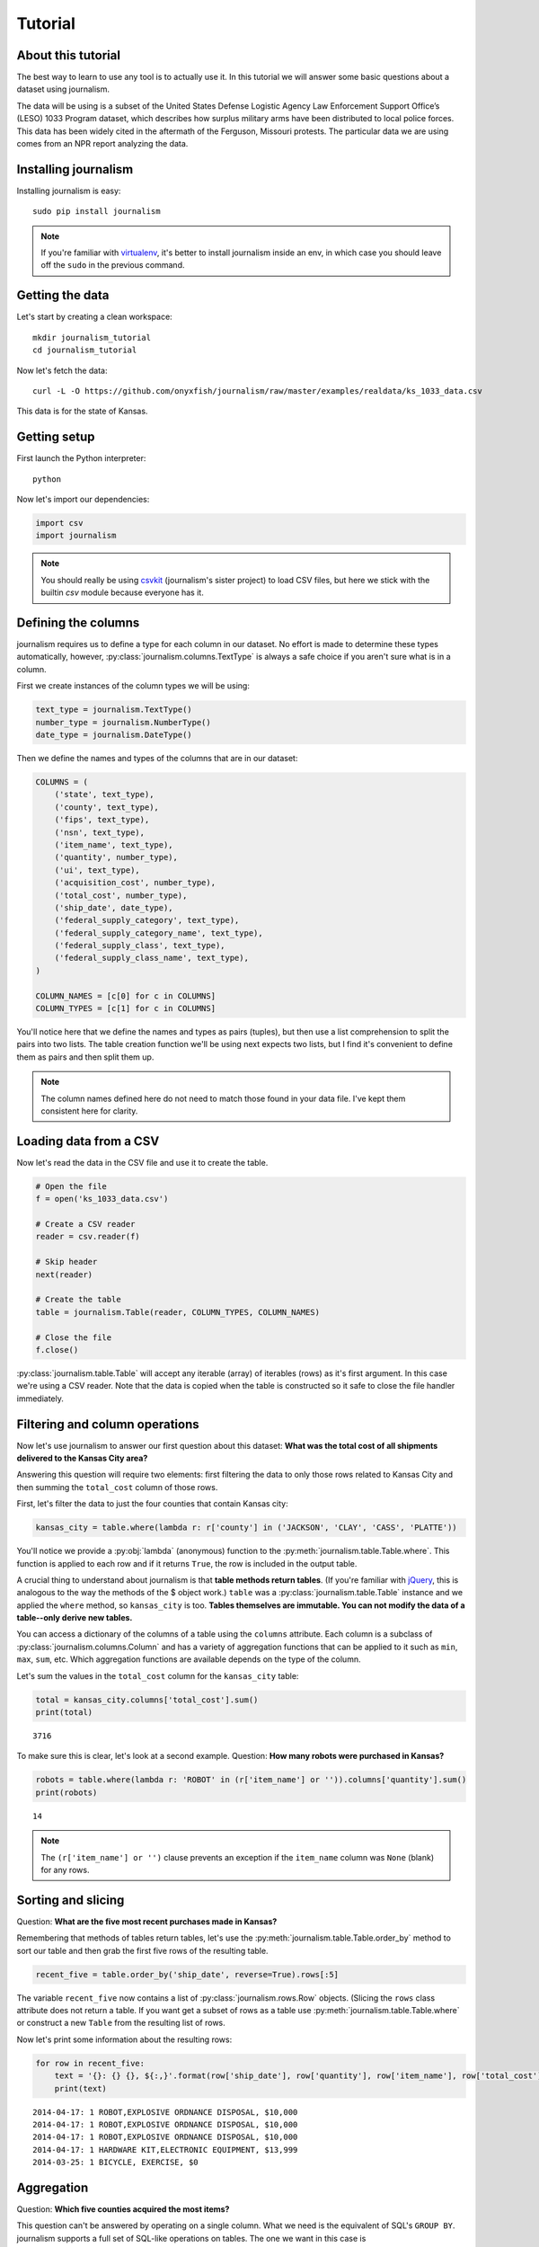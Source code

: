 ========
Tutorial
========

About this tutorial
===================

The best way to learn to use any tool is to actually use it. In this tutorial we will answer some basic questions about a dataset using journalism.

The data will be using is a subset of the United States Defense Logistic Agency Law Enforcement Support Office’s (LESO) 1033 Program dataset, which describes how surplus military arms have been distributed to local police forces. This data has been widely cited in the aftermath of the Ferguson, Missouri protests. The particular data we are using comes from an NPR report analyzing the data.

Installing journalism
=====================

Installing journalism is easy::

    sudo pip install journalism 

.. note::

    If you're familiar with `virtualenv <http://virtualenv.readthedocs.org/en/latest/>`_, it's better to install journalism inside an env, in which case you should leave off the ``sudo`` in the previous command.

Getting the data
================

Let's start by creating a clean workspace::

    mkdir journalism_tutorial 
    cd journalism_tutorial

Now let's fetch the data::

    curl -L -O https://github.com/onyxfish/journalism/raw/master/examples/realdata/ks_1033_data.csv

This data is for the state of Kansas.

Getting setup
=============

First launch the Python interpreter::

    python

Now let's import our dependencies:

.. code-block:: python

    import csv 
    import journalism

.. note::

    You should really be using `csvkit <http://csvkit.readthedocs.org/>`_ (journalism's sister project) to load CSV files, but here we stick with the builtin `csv` module because everyone has it.

Defining the columns
====================

journalism requires us to define a type for each column in our dataset. No effort is made to determine these types automatically, however, :py:class:`journalism.columns.TextType` is always a safe choice if you aren't sure what is in a column.

First we create instances of the column types we will be using:

.. code-block:: python

    text_type = journalism.TextType()
    number_type = journalism.NumberType()
    date_type = journalism.DateType()

Then we define the names and types of the columns that are in our dataset:

.. code-block:: python

    COLUMNS = ( 
        ('state', text_type),
        ('county', text_type),
        ('fips', text_type),
        ('nsn', text_type),
        ('item_name', text_type),
        ('quantity', number_type),
        ('ui', text_type),
        ('acquisition_cost', number_type),
        ('total_cost', number_type),
        ('ship_date', date_type),
        ('federal_supply_category', text_type),
        ('federal_supply_category_name', text_type),
        ('federal_supply_class', text_type),
        ('federal_supply_class_name', text_type),
    )

    COLUMN_NAMES = [c[0] for c in COLUMNS]
    COLUMN_TYPES = [c[1] for c in COLUMNS]

You'll notice here that we define the names and types as pairs (tuples), but then use a list comprehension to split the pairs into two lists. The table creation function we'll be using next expects two lists, but I find it's convenient to define them as pairs and then split them up.

.. note::

    The column names defined here do not need to match those found in your data file. I've kept them consistent here for clarity.

Loading data from a CSV
=======================

Now let's read the data in the CSV file and use it to create the table.

.. code-block:: python

    # Open the file
    f = open('ks_1033_data.csv')

    # Create a CSV reader
    reader = csv.reader(f)

    # Skip header
    next(reader)
    
    # Create the table
    table = journalism.Table(reader, COLUMN_TYPES, COLUMN_NAMES)

    # Close the file
    f.close()

:py:class:`journalism.table.Table` will accept any iterable (array) of iterables (rows)  as it's first argument. In this case we're using a CSV reader. Note that the data is copied when the table is constructed so it safe to close the file handler immediately.

Filtering and column operations 
===============================

Now let's use journalism to answer our first question about this dataset: **What was the total cost of all shipments delivered to the Kansas City area?**


Answering this question will require two elements: first filtering the data to only those rows related to Kansas City and then summing the ``total_cost`` column of those rows.

First, let's filter the data to just the four counties that contain Kansas city:

.. code-block:: python

    kansas_city = table.where(lambda r: r['county'] in ('JACKSON', 'CLAY', 'CASS', 'PLATTE'))

You'll notice we provide a :py:obj:`lambda` (anonymous) function to the :py:meth:`journalism.table.Table.where`. This function is applied to each row and if it returns ``True``, the row is included in the output table.

A crucial thing to understand about journalism is that **table methods return tables**. (If you're familiar with `jQuery <https://jquery.com/>`_, this is analogous to the way the methods of the $ object work.) ``table`` was a :py:class:`journalism.table.Table` instance and we applied the ``where`` method, so ``kansas_city`` is too. **Tables themselves are immutable. You can not modify the data of a table--only derive new tables.**

You can access a dictionary of the columns of a table using the ``columns`` attribute. Each column is a subclass of :py:class:`journalism.columns.Column` and has a variety of aggregation functions that can be applied to it such as ``min``, ``max``, ``sum``, etc. Which aggregation functions are available depends on the type of the column.

Let's sum the values in the ``total_cost`` column for the ``kansas_city`` table:

.. code-block:: python

    total = kansas_city.columns['total_cost'].sum()
    print(total)

::

    3716

To make sure this is clear, let's look at a second example. Question: **How many robots were purchased in Kansas?**

.. code-block:: python

    robots = table.where(lambda r: 'ROBOT' in (r['item_name'] or '')).columns['quantity'].sum()
    print(robots)

::

    14 

.. note::

    The ``(r['item_name'] or '')`` clause prevents an exception if the ``item_name`` column was ``None`` (blank) for any rows.

Sorting and slicing
===================

Question: **What are the five most recent purchases made in Kansas?**

Remembering that methods of tables return tables, let's use the :py:meth:`journalism.table.Table.order_by` method to sort our table and then grab the first five rows of the resulting table.

.. code-block:: python

    recent_five = table.order_by('ship_date', reverse=True).rows[:5]

The variable ``recent_five`` now contains a list of :py:class:`journalism.rows.Row` objects. (Slicing the ``rows`` class attribute does not return a table. If you want get a subset of rows as a table use :py:meth:`journalism.table.Table.where` or construct a new ``Table`` from the resulting list of rows. 

Now let's print some information about the resulting rows:

.. code-block:: python

    for row in recent_five:
        text = '{}: {} {}, ${:,}'.format(row['ship_date'], row['quantity'], row['item_name'], row['total_cost'])
        print(text)

::

    2014-04-17: 1 ROBOT,EXPLOSIVE ORDNANCE DISPOSAL, $10,000
    2014-04-17: 1 ROBOT,EXPLOSIVE ORDNANCE DISPOSAL, $10,000
    2014-04-17: 1 ROBOT,EXPLOSIVE ORDNANCE DISPOSAL, $10,000
    2014-04-17: 1 HARDWARE KIT,ELECTRONIC EQUIPMENT, $13,999
    2014-03-25: 1 BICYCLE, EXERCISE, $0

Aggregation
===========

Question: **Which five counties acquired the most items?**

This question can't be answered by operating on a single column. What we need is the equivalent of SQL's ``GROUP BY``. journalism supports a full set of SQL-like operations on tables. The one we want in this case is :py:meth:`journalism.table.Table.aggregate`:

.. code-block:: python

    totals = table.aggregate('county', (( 'total_cost', 'sum' ),)).order_by('total_cost_sum', reverse=True).rows[:5]

The first argument to :py:meth:`journalism.table.Table.aggregate` is a column to group by. The second argument is a list (or, in this case, tuple) of pairs of columns and operations to be applied. Any aggregate method that can be applied to a column can also be applied in an aggregate, simply specify the method name as a string. The output of ``aggregate`` is, naturally, a table, which can be ordered like any other table. Note that the output table includes an aggregate column which is named using the name of the input column plus an underscore and then the name of the operation that was applied. This allows multiple aggregations to be applied to the same column without confusion.

Let's print the details of the rows we've found:

.. code-block:: python

    for i, row in enumerate(totals):
        text = '#{}: {}, ${:,}'.format(i + 1, row['county'], row['total_cost_sum'])
        print(text)

::

    #1: SEDGWICK, $977,174.45
    #2: COFFEY, $691,749.03
    #3: MONTGOMERY, $447,581.2
    #4: JOHNSON, $420,628
    #5: SALINE, $245,450.24

Where to go next
================

This tutorial only scratches the surface of journalism's features. For many more ideas on how to apply journalism, check out the :doc:`cookbook`, which includes dozens of examples showing how to substitute journalism for common operations used in Excel, SQL, R and more.

